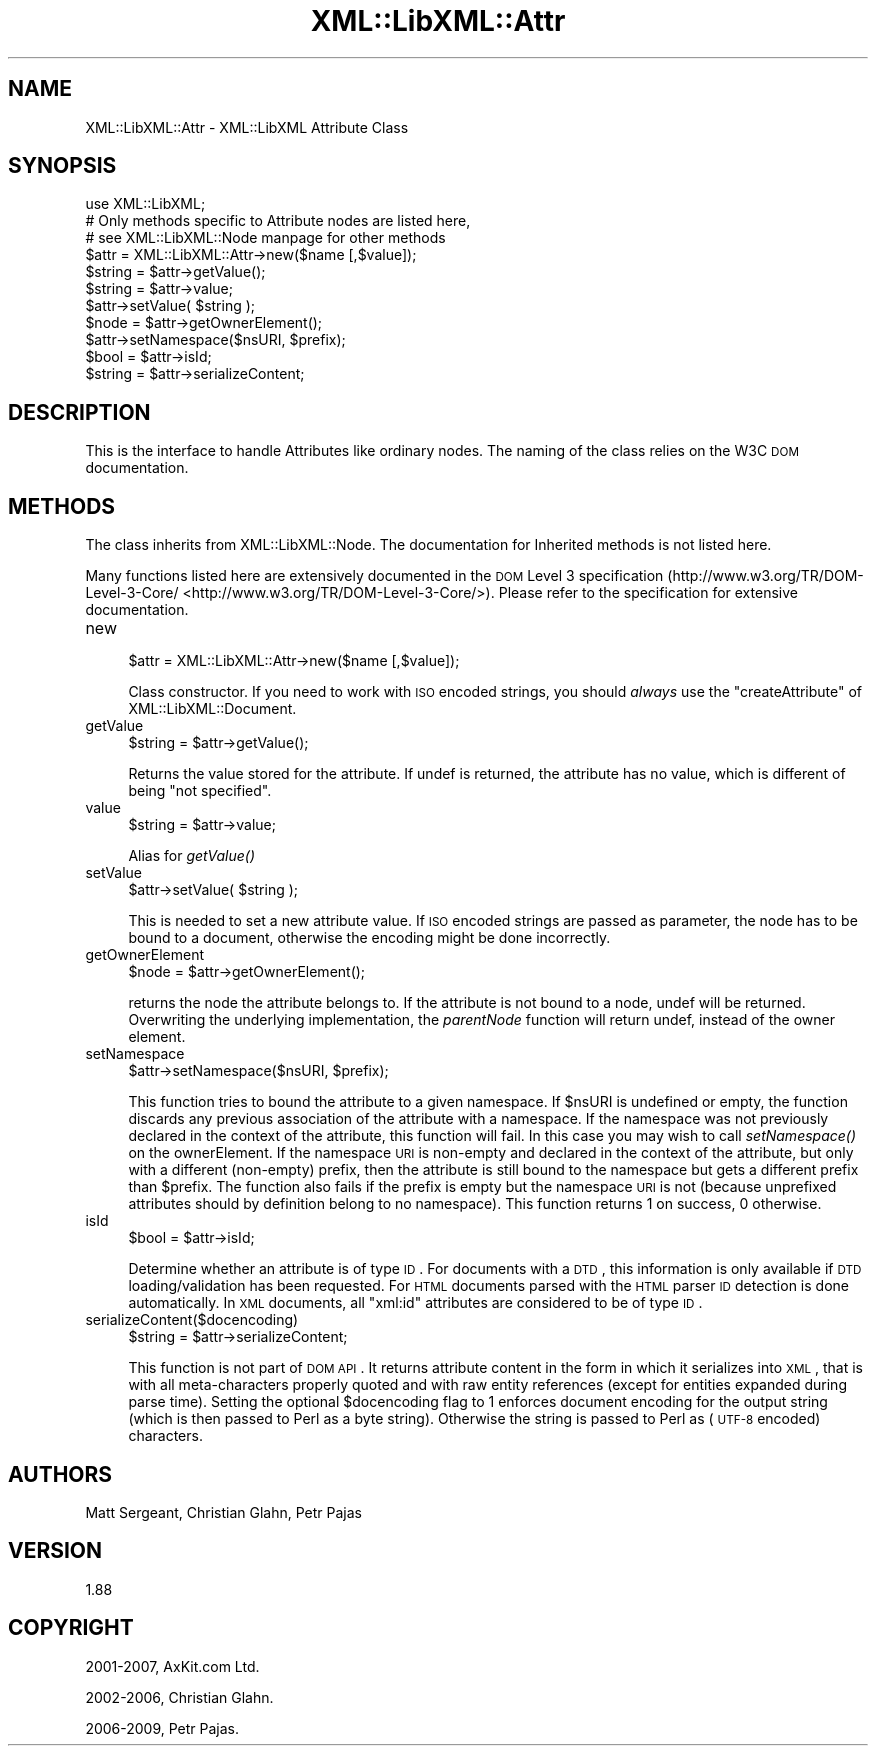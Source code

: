 .\" Automatically generated by Pod::Man 2.25 (Pod::Simple 3.16)
.\"
.\" Standard preamble:
.\" ========================================================================
.de Sp \" Vertical space (when we can't use .PP)
.if t .sp .5v
.if n .sp
..
.de Vb \" Begin verbatim text
.ft CW
.nf
.ne \\$1
..
.de Ve \" End verbatim text
.ft R
.fi
..
.\" Set up some character translations and predefined strings.  \*(-- will
.\" give an unbreakable dash, \*(PI will give pi, \*(L" will give a left
.\" double quote, and \*(R" will give a right double quote.  \*(C+ will
.\" give a nicer C++.  Capital omega is used to do unbreakable dashes and
.\" therefore won't be available.  \*(C` and \*(C' expand to `' in nroff,
.\" nothing in troff, for use with C<>.
.tr \(*W-
.ds C+ C\v'-.1v'\h'-1p'\s-2+\h'-1p'+\s0\v'.1v'\h'-1p'
.ie n \{\
.    ds -- \(*W-
.    ds PI pi
.    if (\n(.H=4u)&(1m=24u) .ds -- \(*W\h'-12u'\(*W\h'-12u'-\" diablo 10 pitch
.    if (\n(.H=4u)&(1m=20u) .ds -- \(*W\h'-12u'\(*W\h'-8u'-\"  diablo 12 pitch
.    ds L" ""
.    ds R" ""
.    ds C` ""
.    ds C' ""
'br\}
.el\{\
.    ds -- \|\(em\|
.    ds PI \(*p
.    ds L" ``
.    ds R" ''
'br\}
.\"
.\" Escape single quotes in literal strings from groff's Unicode transform.
.ie \n(.g .ds Aq \(aq
.el       .ds Aq '
.\"
.\" If the F register is turned on, we'll generate index entries on stderr for
.\" titles (.TH), headers (.SH), subsections (.SS), items (.Ip), and index
.\" entries marked with X<> in POD.  Of course, you'll have to process the
.\" output yourself in some meaningful fashion.
.ie \nF \{\
.    de IX
.    tm Index:\\$1\t\\n%\t"\\$2"
..
.    nr % 0
.    rr F
.\}
.el \{\
.    de IX
..
.\}
.\"
.\" Accent mark definitions (@(#)ms.acc 1.5 88/02/08 SMI; from UCB 4.2).
.\" Fear.  Run.  Save yourself.  No user-serviceable parts.
.    \" fudge factors for nroff and troff
.if n \{\
.    ds #H 0
.    ds #V .8m
.    ds #F .3m
.    ds #[ \f1
.    ds #] \fP
.\}
.if t \{\
.    ds #H ((1u-(\\\\n(.fu%2u))*.13m)
.    ds #V .6m
.    ds #F 0
.    ds #[ \&
.    ds #] \&
.\}
.    \" simple accents for nroff and troff
.if n \{\
.    ds ' \&
.    ds ` \&
.    ds ^ \&
.    ds , \&
.    ds ~ ~
.    ds /
.\}
.if t \{\
.    ds ' \\k:\h'-(\\n(.wu*8/10-\*(#H)'\'\h"|\\n:u"
.    ds ` \\k:\h'-(\\n(.wu*8/10-\*(#H)'\`\h'|\\n:u'
.    ds ^ \\k:\h'-(\\n(.wu*10/11-\*(#H)'^\h'|\\n:u'
.    ds , \\k:\h'-(\\n(.wu*8/10)',\h'|\\n:u'
.    ds ~ \\k:\h'-(\\n(.wu-\*(#H-.1m)'~\h'|\\n:u'
.    ds / \\k:\h'-(\\n(.wu*8/10-\*(#H)'\z\(sl\h'|\\n:u'
.\}
.    \" troff and (daisy-wheel) nroff accents
.ds : \\k:\h'-(\\n(.wu*8/10-\*(#H+.1m+\*(#F)'\v'-\*(#V'\z.\h'.2m+\*(#F'.\h'|\\n:u'\v'\*(#V'
.ds 8 \h'\*(#H'\(*b\h'-\*(#H'
.ds o \\k:\h'-(\\n(.wu+\w'\(de'u-\*(#H)/2u'\v'-.3n'\*(#[\z\(de\v'.3n'\h'|\\n:u'\*(#]
.ds d- \h'\*(#H'\(pd\h'-\w'~'u'\v'-.25m'\f2\(hy\fP\v'.25m'\h'-\*(#H'
.ds D- D\\k:\h'-\w'D'u'\v'-.11m'\z\(hy\v'.11m'\h'|\\n:u'
.ds th \*(#[\v'.3m'\s+1I\s-1\v'-.3m'\h'-(\w'I'u*2/3)'\s-1o\s+1\*(#]
.ds Th \*(#[\s+2I\s-2\h'-\w'I'u*3/5'\v'-.3m'o\v'.3m'\*(#]
.ds ae a\h'-(\w'a'u*4/10)'e
.ds Ae A\h'-(\w'A'u*4/10)'E
.    \" corrections for vroff
.if v .ds ~ \\k:\h'-(\\n(.wu*9/10-\*(#H)'\s-2\u~\d\s+2\h'|\\n:u'
.if v .ds ^ \\k:\h'-(\\n(.wu*10/11-\*(#H)'\v'-.4m'^\v'.4m'\h'|\\n:u'
.    \" for low resolution devices (crt and lpr)
.if \n(.H>23 .if \n(.V>19 \
\{\
.    ds : e
.    ds 8 ss
.    ds o a
.    ds d- d\h'-1'\(ga
.    ds D- D\h'-1'\(hy
.    ds th \o'bp'
.    ds Th \o'LP'
.    ds ae ae
.    ds Ae AE
.\}
.rm #[ #] #H #V #F C
.\" ========================================================================
.\"
.IX Title "XML::LibXML::Attr 3"
.TH XML::LibXML::Attr 3 "2011-09-21" "perl v5.14.2" "User Contributed Perl Documentation"
.\" For nroff, turn off justification.  Always turn off hyphenation; it makes
.\" way too many mistakes in technical documents.
.if n .ad l
.nh
.SH "NAME"
XML::LibXML::Attr \- XML::LibXML Attribute Class
.SH "SYNOPSIS"
.IX Header "SYNOPSIS"
.Vb 3
\&  use XML::LibXML;
\&  # Only methods specific to Attribute nodes are listed here,
\&  # see XML::LibXML::Node manpage for other methods
\&
\&  $attr = XML::LibXML::Attr\->new($name [,$value]);
\&  $string = $attr\->getValue();
\&  $string = $attr\->value;
\&  $attr\->setValue( $string );
\&  $node = $attr\->getOwnerElement();
\&  $attr\->setNamespace($nsURI, $prefix);
\&  $bool = $attr\->isId;
\&  $string = $attr\->serializeContent;
.Ve
.SH "DESCRIPTION"
.IX Header "DESCRIPTION"
This is the interface to handle Attributes like ordinary nodes. The naming of
the class relies on the W3C \s-1DOM\s0 documentation.
.SH "METHODS"
.IX Header "METHODS"
The class inherits from XML::LibXML::Node. The documentation for Inherited methods is not listed here.
.PP
Many functions listed here are extensively documented in the \s-1DOM\s0 Level 3 specification (http://www.w3.org/TR/DOM\-Level\-3\-Core/ <http://www.w3.org/TR/DOM-Level-3-Core/>). Please refer to the specification for extensive documentation.
.IP "new" 4
.IX Item "new"
.Vb 1
\&  $attr = XML::LibXML::Attr\->new($name [,$value]);
.Ve
.Sp
Class constructor. If you need to work with \s-1ISO\s0 encoded strings, you should \fIalways\fR use the \f(CW\*(C`createAttribute\*(C'\fR of XML::LibXML::Document.
.IP "getValue" 4
.IX Item "getValue"
.Vb 1
\&  $string = $attr\->getValue();
.Ve
.Sp
Returns the value stored for the attribute. If undef is returned, the attribute
has no value, which is different of being \f(CW\*(C`not specified\*(C'\fR.
.IP "value" 4
.IX Item "value"
.Vb 1
\&  $string = $attr\->value;
.Ve
.Sp
Alias for \fI\fIgetValue()\fI\fR
.IP "setValue" 4
.IX Item "setValue"
.Vb 1
\&  $attr\->setValue( $string );
.Ve
.Sp
This is needed to set a new attribute value. If \s-1ISO\s0 encoded strings are passed
as parameter, the node has to be bound to a document, otherwise the encoding
might be done incorrectly.
.IP "getOwnerElement" 4
.IX Item "getOwnerElement"
.Vb 1
\&  $node = $attr\->getOwnerElement();
.Ve
.Sp
returns the node the attribute belongs to. If the attribute is not bound to a
node, undef will be returned. Overwriting the underlying implementation, the \fIparentNode\fR function will return undef, instead of the owner element.
.IP "setNamespace" 4
.IX Item "setNamespace"
.Vb 1
\&  $attr\->setNamespace($nsURI, $prefix);
.Ve
.Sp
This function tries to bound the attribute to a given namespace. If \f(CW$nsURI\fR is undefined or empty, the function discards any previous association of the
attribute with a namespace. If the namespace was not previously declared in the
context of the attribute, this function will fail. In this case you may wish to
call \fIsetNamespace()\fR on the ownerElement. If the namespace \s-1URI\s0 is non-empty and
declared in the context of the attribute, but only with a different (non-empty)
prefix, then the attribute is still bound to the namespace but gets a different
prefix than \f(CW$prefix\fR. The function also fails if the prefix is empty but the namespace \s-1URI\s0 is not
(because unprefixed attributes should by definition belong to no namespace).
This function returns 1 on success, 0 otherwise.
.IP "isId" 4
.IX Item "isId"
.Vb 1
\&  $bool = $attr\->isId;
.Ve
.Sp
Determine whether an attribute is of type \s-1ID\s0. For documents with a \s-1DTD\s0, this
information is only available if \s-1DTD\s0 loading/validation has been requested. For
\&\s-1HTML\s0 documents parsed with the \s-1HTML\s0 parser \s-1ID\s0 detection is done automatically.
In \s-1XML\s0 documents, all \*(L"xml:id\*(R" attributes are considered to be of type \s-1ID\s0.
.IP "serializeContent($docencoding)" 4
.IX Item "serializeContent($docencoding)"
.Vb 1
\&  $string = $attr\->serializeContent;
.Ve
.Sp
This function is not part of \s-1DOM\s0 \s-1API\s0. It returns attribute content in the form
in which it serializes into \s-1XML\s0, that is with all meta-characters properly
quoted and with raw entity references (except for entities expanded during
parse time). Setting the optional \f(CW$docencoding\fR flag to 1 enforces document
encoding for the output string (which is then passed to Perl as a byte string).
Otherwise the string is passed to Perl as (\s-1UTF\-8\s0 encoded) characters.
.SH "AUTHORS"
.IX Header "AUTHORS"
Matt Sergeant, 
Christian Glahn, 
Petr Pajas
.SH "VERSION"
.IX Header "VERSION"
1.88
.SH "COPYRIGHT"
.IX Header "COPYRIGHT"
2001\-2007, AxKit.com Ltd.
.PP
2002\-2006, Christian Glahn.
.PP
2006\-2009, Petr Pajas.
